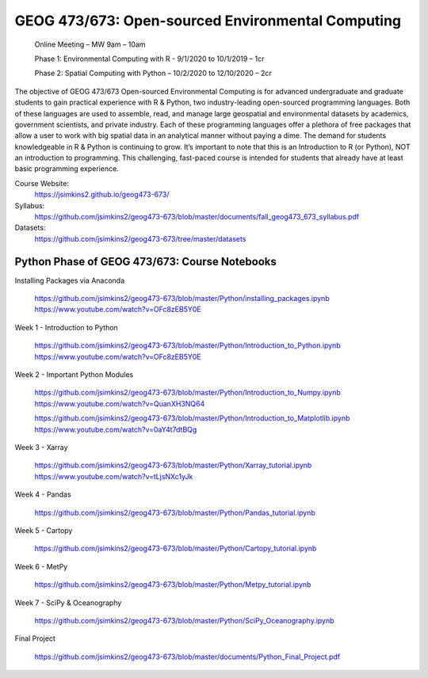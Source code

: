 GEOG 473/673: Open-sourced Environmental Computing
============================================================
  Online Meeting – MW 9am – 10am

  Phase 1: Environmental Computing with R -  9/1/2020 to 10/1/2019 – 1cr

  Phase 2: Spatial Computing with Python – 10/2/2020 to 12/10/2020 – 2cr

The objective of GEOG 473/673 Open-sourced Environmental Computing is for advanced undergraduate and graduate students to gain practical experience with R & Python, two industry-leading open-sourced programming languages. Both of these languages are used to assemble, read, and manage large geospatial and environmental datasets by academics, government scientists, and private industry. Each of these programming languages offer a plethora of free packages that allow a user to work with big spatial data in an analytical manner without paying a dime. The demand for students knowledgeable in R & Python is continuing to grow. It’s important to note that this is an Introduction to R (or Python), NOT an introduction to programming. This challenging, fast-paced course is intended for students that already have at least basic programming experience.

Course Website:
  https://jsimkins2.github.io/geog473-673/

Syllabus:
  https://github.com/jsimkins2/geog473-673/blob/master/documents/fall_geog473_673_syllabus.pdf

Datasets:  
  https://github.com/jsimkins2/geog473-673/tree/master/datasets



Python Phase of GEOG 473/673: Course Notebooks
----------------

Installing Packages via Anaconda
 
 https://github.com/jsimkins2/geog473-673/blob/master/Python/installing_packages.ipynb
 https://www.youtube.com/watch?v=OFc8zEB5Y0E

Week 1 - Introduction to Python
  
 https://github.com/jsimkins2/geog473-673/blob/master/Python/Introduction_to_Python.ipynb
 https://www.youtube.com/watch?v=OFc8zEB5Y0E

Week 2 - Important Python Modules

 https://github.com/jsimkins2/geog473-673/blob/master/Python/Introduction_to_Numpy.ipynb
 https://www.youtube.com/watch?v=QuanXH3NQ64
 
 https://github.com/jsimkins2/geog473-673/blob/master/Python/Introduction_to_Matplotlib.ipynb
 https://www.youtube.com/watch?v=0aY4t7dtBQg

Week 3 - Xarray

 https://github.com/jsimkins2/geog473-673/blob/master/Python/Xarray_tutorial.ipynb
 https://www.youtube.com/watch?v=tLjsNXc1yJk

Week 4 - Pandas

 https://github.com/jsimkins2/geog473-673/blob/master/Python/Pandas_tutorial.ipynb

Week 5 - Cartopy

 https://github.com/jsimkins2/geog473-673/blob/master/Python/Cartopy_tutorial.ipynb

Week 6 - MetPy

 https://github.com/jsimkins2/geog473-673/blob/master/Python/Metpy_tutorial.ipynb

Week 7 - SciPy & Oceanography

 https://github.com/jsimkins2/geog473-673/blob/master/Python/SciPy_Oceanography.ipynb

Final Project

 https://github.com/jsimkins2/geog473-673/blob/master/documents/Python_Final_Project.pdf

